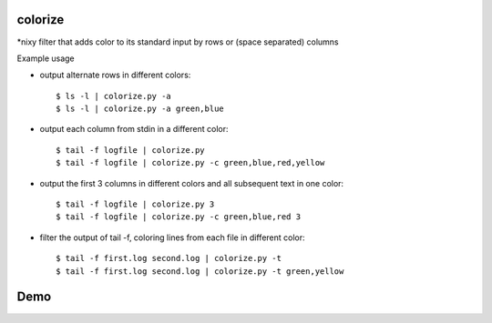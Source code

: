 colorize
========

\*nixy filter that adds color to its standard input by rows or (space separated) columns


Example usage

* output alternate rows in different colors::

  $ ls -l | colorize.py -a
  $ ls -l | colorize.py -a green,blue

* output each column from stdin in a different color::

  $ tail -f logfile | colorize.py
  $ tail -f logfile | colorize.py -c green,blue,red,yellow

* output the first 3 columns in different colors and all subsequent text in one color::

  $ tail -f logfile | colorize.py 3
  $ tail -f logfile | colorize.py -c green,blue,red 3

* filter the output of tail -f, coloring lines from each file in different color::

  $ tail -f first.log second.log | colorize.py -t
  $ tail -f first.log second.log | colorize.py -t green,yellow


Demo
====
|demo|


.. |demo| image:: https://asciinema.org/a/107799.png
          :target: https://asciinema.org/a/107799?speed=2
